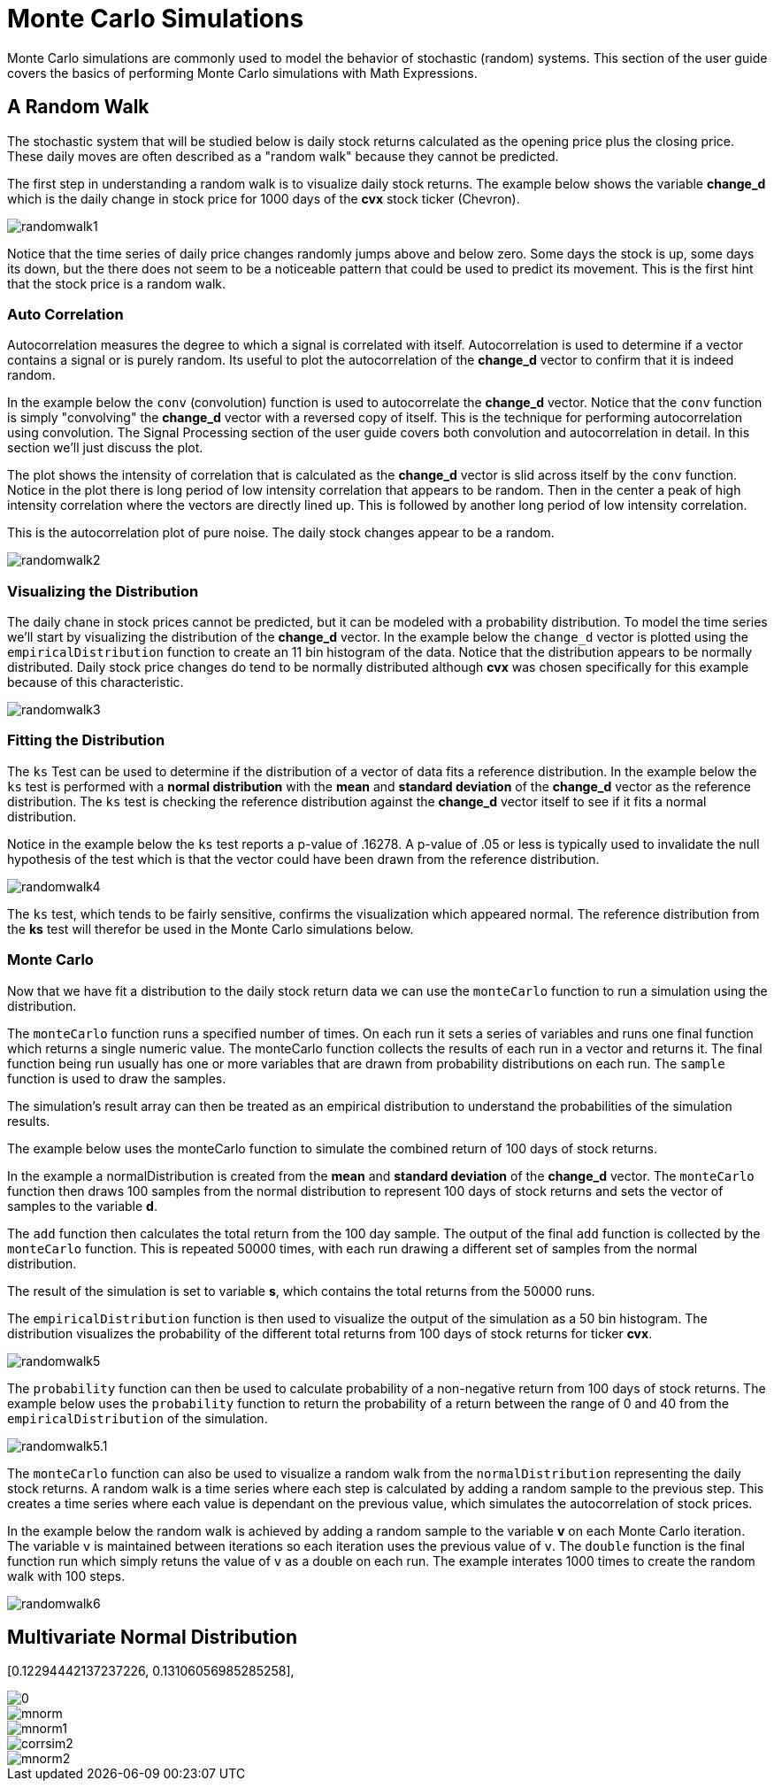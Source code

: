= Monte Carlo Simulations
// Licensed to the Apache Software Foundation (ASF) under one
// or more contributor license agreements.  See the NOTICE file
// distributed with this work for additional information
// regarding copyright ownership.  The ASF licenses this file
// to you under the Apache License, Version 2.0 (the
// "License"); you may not use this file except in compliance
// with the License.  You may obtain a copy of the License at
//
//   http://www.apache.org/licenses/LICENSE-2.0
//
// Unless required by applicable law or agreed to in writing,
// software distributed under the License is distributed on an
// "AS IS" BASIS, WITHOUT WARRANTIES OR CONDITIONS OF ANY
// KIND, either express or implied.  See the License for the
// specific language governing permissions and limitations
// under the License.


Monte Carlo simulations are commonly used to model the behavior of
stochastic (random) systems. This section of the user guide covers
the basics of performing Monte Carlo simulations with Math Expressions.

== A Random Walk

The stochastic system that will be studied below is daily stock returns
calculated as the opening price plus the closing price. These daily moves
are often described as a "random walk" because they cannot be predicted.

The first step in understanding a random walk is to visualize daily stock returns.
The example below shows the variable *change_d* which is the daily
change in stock price for 1000 days of the *cvx* stock ticker (Chevron).

image::images/math-expressions/randomwalk1.png[]

Notice that the time series of daily price changes randomly jumps above and
below zero. Some days the stock is up, some days its down, but the there
does not seem to be a noticeable pattern that could be used to predict
its movement. This is the first hint that the stock price is a random walk.

=== Auto Correlation

Autocorrelation measures the degree to which a signal is correlated with itself.
 Autocorrelation is used to determine
if a vector contains a signal or is purely random. Its useful to plot the
autocorrelation of the *change_d* vector
to confirm that it is indeed random.

In the example below the `conv` (convolution) function is used to autocorrelate
the *change_d* vector.
Notice that the `conv` function is simply "convolving" the *change_d* vector
with a reversed copy of itself.
This is the technique for performing autocorrelation using convolution.
The Signal Processing section
of the user guide covers both convolution and autocorrelation in detail.
In this section we'll just discuss the plot.

The plot shows the intensity of correlation that is calculated as the *change_d* vector is slid across
itself by the `conv` function.
Notice in the plot there is long period of low intensity correlation that appears
to be random. Then in the center a peak of high intensity correlation where the vectors
are directly lined up.
This is followed by another long period of low intensity correlation.

This is the autocorrelation plot of pure noise. The daily stock changes appear
to be a random.

image::images/math-expressions/randomwalk2.png[]

=== Visualizing the Distribution

The daily chane in stock prices cannot be predicted, but it can be modeled with a probability distribution.
To model the time series we'll start by visualizing the distribution of the *change_d* vector. In the example
below the `change_d` vector is plotted using the `empiricalDistribution` function to create an 11 bin
histogram of the data. Notice that the distribution appears to be normally distributed. Daily stock price
changes do tend to be normally distributed although *cvx* was chosen specifically
for this example because of this characteristic.

image::images/math-expressions/randomwalk3.png[]


=== Fitting the Distribution

The `ks` Test can be used to determine if the distribution of a vector of data fits a
reference distribution.
In the example below the `ks` test is performed with a *normal distribution* with the *mean*
and *standard deviation* of the *change_d* vector as the reference distribution. The `ks` test is
checking the reference distribution against the *change_d* vector itself to see if it
fits a normal distribution.

Notice in the example below the `ks` test reports a p-value of .16278. A p-value of .05 or less is typically
used to invalidate the null hypothesis of the test which is that the vector could have been
drawn from the reference distribution.

image::images/math-expressions/randomwalk4.png[]


The `ks` test, which tends to be fairly sensitive, confirms the visualization which appeared normal. The
reference distribution from the *ks* test will therefor be used in the Monte Carlo simulations below.

=== Monte Carlo

Now that we have fit a distribution to the daily stock return data we can use the
`monteCarlo` function to run a simulation using the distribution.

The `monteCarlo` function runs a specified number of times. On each run it sets
a series of variables and runs one final function which returns a single numeric value. The
monteCarlo function collects the results of each run in a vector and returns it.
The final function being run usually has one or more variables that are drawn from probability
distributions on each run. The `sample` function is used to draw the samples.

The simulation's result array can then be treated as an empirical distribution to understand
the probabilities of the simulation results.

The example below uses the monteCarlo function to simulate the combined return
of 100 days of stock returns.

In the example a normalDistribution is created from the *mean* and *standard deviation*
of the *change_d* vector. The `monteCarlo` function then draws 100 samples from the
normal distribution to represent 100 days of stock returns and sets
the vector of samples
to the variable *d*.

The `add` function then calculates the total return
from the 100 day sample. The output of the final `add` function is collected by the
`monteCarlo` function. This is repeated
50000 times, with each run drawing a different set of samples from the normal distribution.

The result of the simulation is set to variable *s*, which contains
the total returns from the 50000 runs.

The `empiricalDistribution` function is then used to visualize the output of the simulation
as a 50 bin histogram. The distribution visualizes the probability of the different total
returns from 100 days of stock returns for ticker *cvx*.

image::images/math-expressions/randomwalk5.png[]

The `probability` function can then be used to calculate probability of a non-negative
return from 100 days of stock returns. The example below uses the `probability` function
to return the probability of a return between the range of 0 and 40 from the
 `empiricalDistribution` of the simulation.

image::images/math-expressions/randomwalk5.1.png[]

The `monteCarlo` function can also be used to visualize a random walk from the
`normalDistribution` representing the daily stock returns. A random walk is a time
series where each step is calculated by adding a random sample to the previous
step. This creates a time series where each value is dependant on the previous value,
which simulates the autocorrelation of stock prices.

In the example below the random walk is achieved by adding a random sample to the
variable *v* on each Monte Carlo iteration. The variable `v` is maintained between
iterations so each iteration uses the previous value of `v`. The `double` function
is the final function run which simply retuns the value of `v` as a double on each run.
The example interates 1000 times to create the random walk with 100 steps.

image::images/math-expressions/randomwalk6.png[]

== Multivariate Normal Distribution

[0.12294442137237226, 0.13106056985285258],
[0.13106056985285258, 0.7409729840230235]

image::images/math-expressions/corrsim1.png[]

image::images/math-expressions/mnorm.png[]

image::images/math-expressions/mnorm1.png[]

image::images/math-expressions/corrsim2.png[]

image::images/math-expressions/mnorm2.png[]



